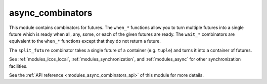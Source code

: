 ..
    Copyright (c) 2020 The STE||AR-Group

    SPDX-License-Identifier: BSL-1.0
    Distributed under the Boost Software License, Version 1.0. (See accompanying
    file LICENSE_1_0.txt or copy at http://www.boost.org/LICENSE_1_0.txt)

.. _modules_async_combinators:

=================
async_combinators
=================

This module contains combinators for futures. The ``when_*`` functions allow you
to turn multiple futures into a single future which is ready when all, any,
some, or each of the given futures are ready. The ``wait_*`` combinators are
equivalent to the ``when_*`` functions except that they do not return a future.

The ``split_future`` combinator takes a single future of a container (e.g.
``tuple``) and turns it into a container of futures.

See :ref:`modules_lcos_local`, :ref:`modules_synchronization`, and :ref:`modules_async`
for other synchronization facilities.

See the :ref:`API reference <modules_async_combinators_api>` of this module for more
details.

